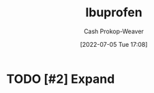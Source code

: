 :PROPERTIES:
:ID:       f438ab7b-6518-4806-8e2f-f591376677f8
:LAST_MODIFIED: [2023-09-06 Wed 08:05]
:END:
#+title: Ibuprofen
#+hugo_custom_front_matter: :slug "f438ab7b-6518-4806-8e2f-f591376677f8"
#+author: Cash Prokop-Weaver
#+date: [2022-07-05 Tue 17:08]
#+filetags: :hastodo:concept:

* TODO [#2] Expand
* TODO [#2] Flashcards :noexport:
:PROPERTIES:
:ANKI_DECK: Default
:END:

** TODO [#2] AKA :fc:suspended:
:PROPERTIES:
:ID:       a5bd4525-7a14-454f-ade0-4f53de3523da
:ANKI_NOTE_ID: 1658321076075
:FC_CREATED: 2022-07-20T12:44:36Z
:FC_TYPE:  cloze
:FC_CLOZE_MAX: 2
:FC_CLOZE_TYPE: deletion
:END:
:REVIEW_DATA:
| position | ease | box | interval | due                  |
|----------+------+-----+----------+----------------------|
|        0 | 1.85 |   7 |   114.43 | 2023-09-04T02:11:52Z |
|        1 | 1.30 |   1 |     1.00 | 2023-06-01T15:46:15Z |
:END:

- {{[[id:f438ab7b-6518-4806-8e2f-f591376677f8][Ibuprofen]]}@0}
- {{Advil}@1}
